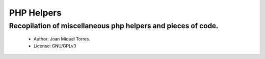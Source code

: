 PHP Helpers
===========

Recopilation of miscellaneous php helpers and pieces of code.
-------------------------------------------------------------

  * Author: Joan Miquel Torres.
  * License: GNU/GPLv3


